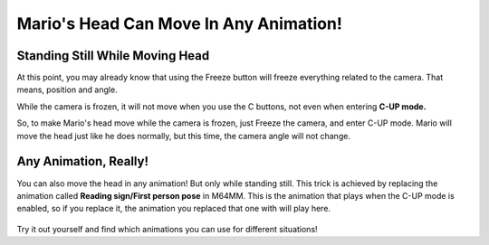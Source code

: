 .. _rotate-head:

Mario's Head Can Move In Any Animation!
===================================================

Standing Still While Moving Head
################################

At this point, you may already know that using the Freeze button will freeze everything related to the camera. That means, position and angle.

While the camera is frozen, it will not move when you use the C buttons, not even when entering **C-UP mode.**

So, to make Mario's head move while the camera is frozen, just Freeze the camera, and enter C-UP mode. Mario will move the head just like he does normally, but this time, the camera angle will not change.

 .. image ::
   animation_rotate_head.gif
   :width: 480px

Any Animation, Really!
###################### 

You can also move the head in any animation! But only while standing still. This trick is achieved by replacing the animation called **Reading sign/First person pose** in M64MM. This is the animation that plays when the C-UP mode is enabled, so if you replace it, the animation you replaced that one with will play here.

 .. image ::
   animation_swap_rotate.gif
   :width: 480px

Try it out yourself and find which animations you can use for different situations!
